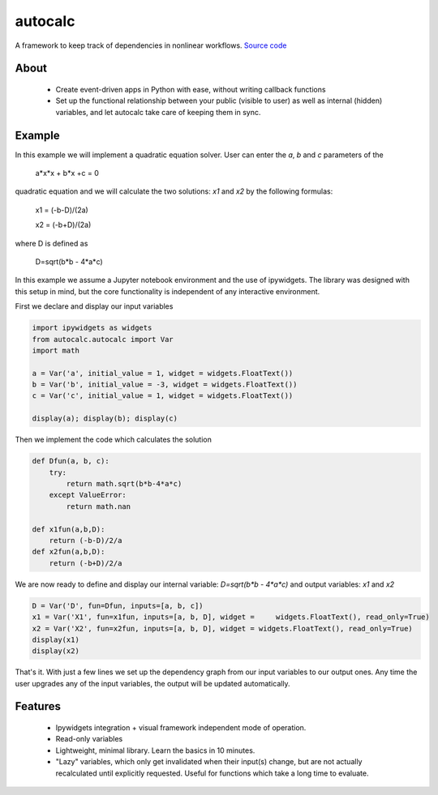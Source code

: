 autocalc
========

A framework to keep track of dependencies in nonlinear workflows.
`Source code <https://github.com/kefirbandi/autocalc>`_

About
-----

 * Create event-driven apps in Python with ease, without writing callback functions
 * Set up the functional relationship between your public (visible to user) as well as internal (hidden) variables, and
   let autocalc take care of keeping them in sync.

Example
-------

In this example we will implement a quadratic equation solver. User can enter the `a`, `b` and `c` parameters of the


    a*x*x + b*x +c = 0


quadratic equation and we will calculate the two solutions: `x1` and `x2` by the following formulas:


    x1 = (-b-D)/(2a)

    x2 = (-b+D)/(2a)
    
where D is defined as 

    D=sqrt(b*b - 4*a*c)

In this example we assume a Jupyter notebook environment and the use of ipywidgets. The library was designed with this setup in mind, but the core functionality is independent of any interactive environment.

First we declare and display our input variables

.. code-block:: python

    import ipywidgets as widgets
    from autocalc.autocalc import Var
    import math
    
    a = Var('a', initial_value = 1, widget = widgets.FloatText())
    b = Var('b', initial_value = -3, widget = widgets.FloatText())
    c = Var('c', initial_value = 1, widget = widgets.FloatText())

    display(a); display(b); display(c)
    
Then we implement the code which calculates the solution

.. code-block:: python

    def Dfun(a, b, c):
        try:
            return math.sqrt(b*b-4*a*c)
        except ValueError:
            return math.nan
    
    def x1fun(a,b,D):
        return (-b-D)/2/a
    def x2fun(a,b,D):
        return (-b+D)/2/a
    
    
We are now ready to define and display our internal variable: `D=sqrt(b*b - 4*a*c)` and output variables: `x1` and `x2`

.. code-block:: python

    D = Var('D', fun=Dfun, inputs=[a, b, c])
    x1 = Var('X1', fun=x1fun, inputs=[a, b, D], widget =     widgets.FloatText(), read_only=True)
    x2 = Var('X2', fun=x2fun, inputs=[a, b, D], widget = widgets.FloatText(), read_only=True)
    display(x1)
    display(x2)
    
That's it. With just a few lines we set up the dependency graph from our input variables to our output ones. Any time the user upgrades any of the input variables, the output will be updated automatically.

Features
--------

 * Ipywidgets integration + visual framework independent mode of operation.
 * Read-only variables
 * Lightweight, minimal library. Learn the basics in 10 minutes.
 * "Lazy" variables, which only get invalidated when their input(s) change, but are not actually recalculated until explicitly requested. Useful for functions which take a long time to evaluate.
